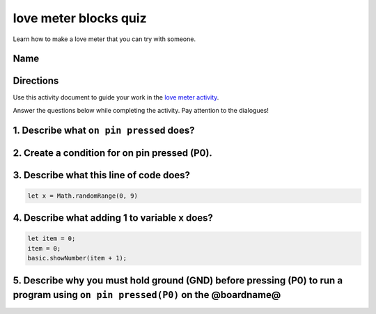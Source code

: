 
love meter blocks quiz
======================

Learn how to make a love meter that you can try with someone. 

Name
----

Directions
----------

Use this activity document to guide your work in the `love meter activity </lessons/love-meter/activity>`_.

Answer the questions below while completing the activity. Pay attention to the dialogues!

1. Describe what ``on pin pressed`` does?
---------------------------------------------

2. Create a condition for on pin pressed (P0).
----------------------------------------------

3. Describe what this line of code does?
----------------------------------------

.. code-block:: blocks

   let x = Math.randomRange(0, 9)

4. Describe what adding 1 to variable x does?
---------------------------------------------

.. code-block:: blocks

   let item = 0;
   item = 0;
   basic.showNumber(item + 1);

5. Describe why you must hold ground (GND) before pressing (P0) to run a program using ``on pin pressed(P0)`` on the @boardname@
------------------------------------------------------------------------------------------------------------------------------------
